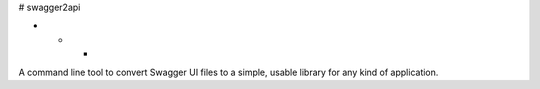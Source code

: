 # swagger2api

- - -

A command line tool to convert Swagger UI files to a simple, usable library for any kind of application.

